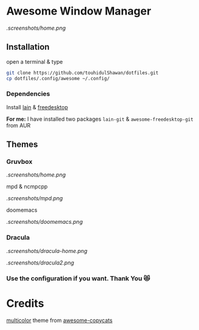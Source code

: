 * Awesome Window Manager

[[.screenshots/home.png]]

** Installation
open a terminal & type

#+begin_SRC sh :results output
git clone https://github.com/touhidulShawan/dotfiles.git
cp dotfiles/.config/awesome ~/.config/
#+end_SRC

*** Dependencies
Install [[https://github.com/lcpz/lain][lain]]  & [[https://github.com/lcpz/awesome-freedesktop][freedesktop]]

*For me:* I have installed two packages ~lain-git~ & ~awesome-freedesktop-git~ from AUR

** Themes
*** Gruvbox

[[.screenshots/home.png]]

mpd & ncmpcpp

[[.screenshots/mpd.png]]

doomemacs

[[.screenshots/doomemacs.png]]

*** Dracula
[[.screenshots/dracula-home.png]]

[[.screenshots/dracula2.png]]

*** Use the configuration if you want. Thank You 😻

* Credits
[[https://github.com/lcpz/awesome-copycats/tree/master/themes/multicolor][multicolor]] theme from [[https://github.com/lcpz/awesome-copycats][awesome-copycats]]
